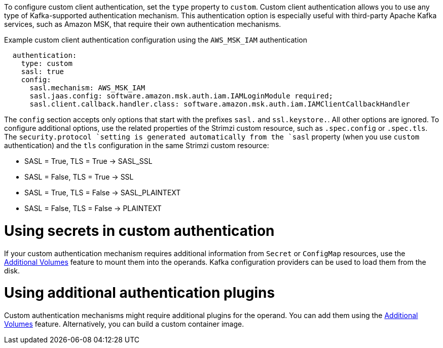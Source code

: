 :_mod-docs-content-type: CONCEPT

To configure custom client authentication, set the `type` property to `custom`.
Custom client authentication allows you to use any type of Kafka-supported authentication mechanism.
This authentication option is especially useful with third-party Apache Kafka services, such as Amazon MSK, that require their own authentication mechanisms.

.Example custom client authentication configuration using the `AWS_MSK_IAM` authentication
[source,yaml,subs="attributes+"]
----
  authentication:
    type: custom
    sasl: true
    config:
      sasl.mechanism: AWS_MSK_IAM
      sasl.jaas.config: software.amazon.msk.auth.iam.IAMLoginModule required;
      sasl.client.callback.handler.class: software.amazon.msk.auth.iam.IAMClientCallbackHandler
----

The `config` section accepts only options that start with the prefixes `sasl.` and `ssl.keystore.`.
All other options are ignored.
To configure additional options, use the related properties of the Strimzi custom resource, such as `.spec.config` or `.spec.tls`.
The `security.protocol `setting is generated automatically from the `sasl` property (when you use `custom` authentication) and the `tls` configuration in the same Strimzi custom resource:

* SASL = True, TLS = True -> SASL_SSL
* SASL = False, TLS = True -> SSL
* SASL = True, TLS = False -> SASL_PLAINTEXT
* SASL = False, TLS = False -> PLAINTEXT

= Using secrets in custom authentication

If your custom authentication mechanism requires additional information from `Secret` or `ConfigMap` resources, use the link:{BookURLConfiguring}#con-common-configuration-volumes-reference[Additional Volumes^] feature to mount them into the operands.
Kafka configuration providers can be used to load them from the disk.

= Using additional authentication plugins

Custom authentication mechanisms might require additional plugins for the operand.
You can add them using the link:{BookURLConfiguring}#con-common-configuration-volumes-reference[Additional Volumes^] feature.
Alternatively, you can build a custom container image.
